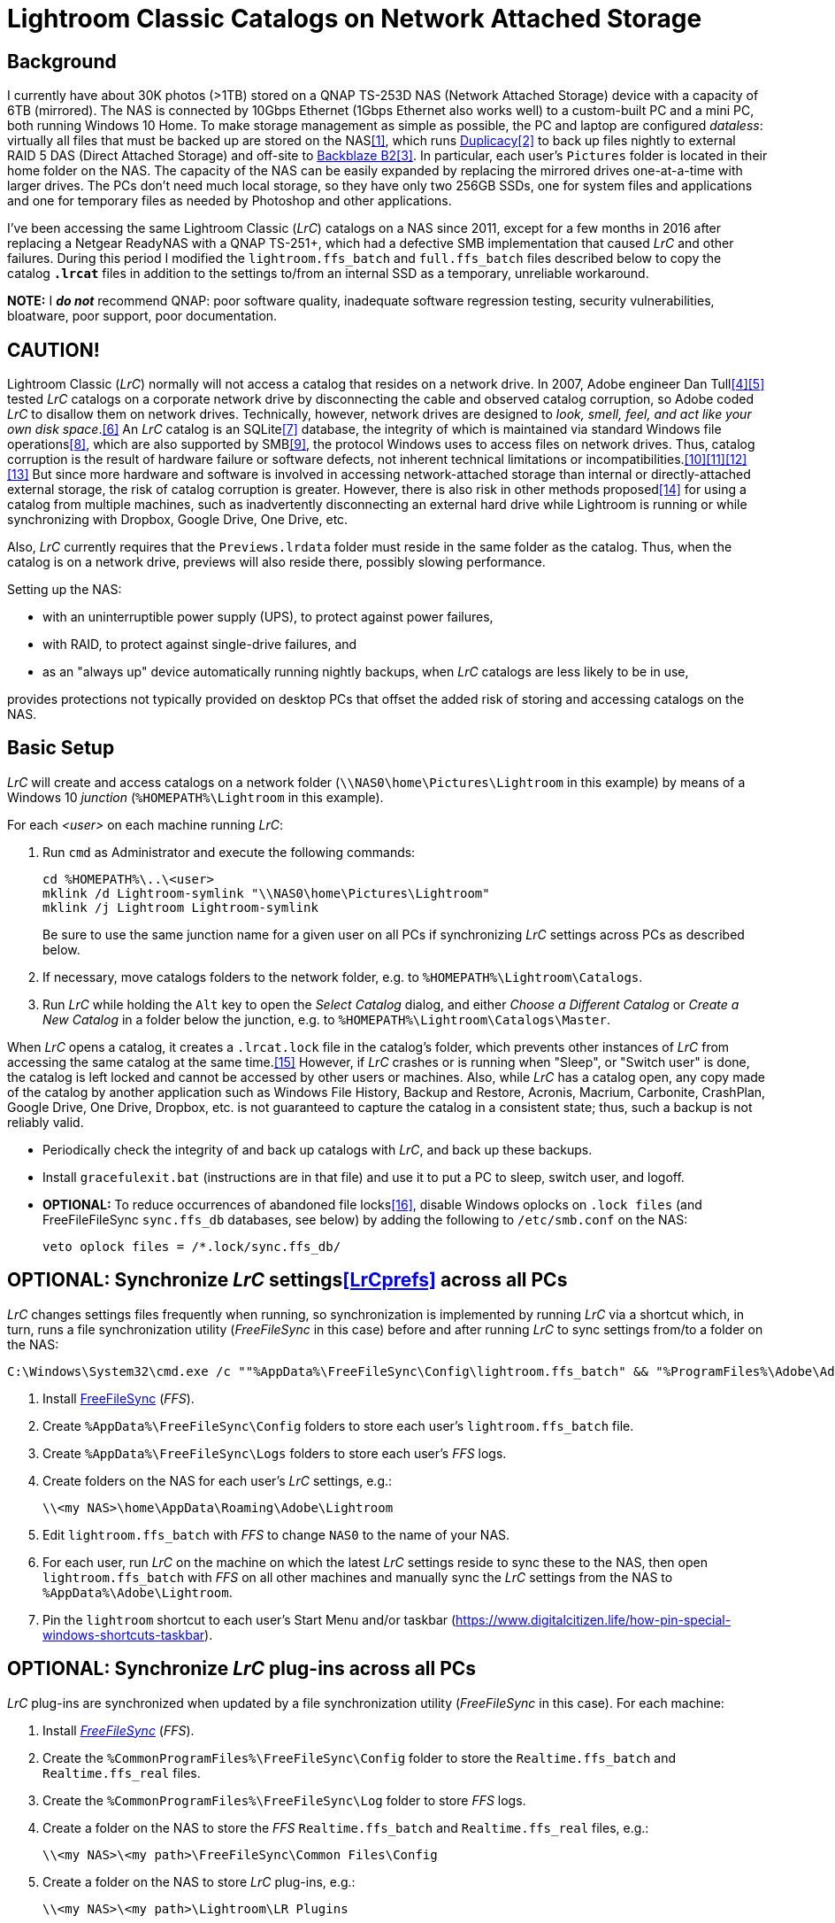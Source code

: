 = Lightroom Classic Catalogs on Network Attached Storage

== Background
I currently have about 30K photos (>1TB) stored on a QNAP TS-253D NAS 
(Network Attached Storage) device with a capacity of 6TB (mirrored). The 
NAS is connected by 10Gbps Ethernet (1Gbps Ethernet also works well) to 
a custom-built PC and a mini PC, both running Windows 10 Home. To make 
storage management as simple as possible, the PC and laptop are 
configured _dataless_: virtually all files that must be backed up are 
stored on the NAS<<dataless>>, which runs 
https://duplicacy.com/[Duplicacy]<<duplicacy>> to back up files nightly 
to external RAID 5 DAS (Direct Attached Storage) and off-site to 
https://www.backblaze.com/b2/cloud-storage.html/[Backblaze B2]<<b2>>. In 
particular, each user's `Pictures` folder is located in their home 
folder on the NAS. The capacity of the NAS can be easily expanded by 
replacing the mirrored drives one-at-a-time with larger drives. The PCs 
don't need much local storage, so they have only two 256GB SSDs, one for 
system files and applications and one for temporary files as needed by 
Photoshop and other applications. 

I've been accessing the same Lightroom Classic (_LrC_) catalogs on a
NAS since 2011, except for a few months in 2016 after replacing a
Netgear ReadyNAS with a QNAP TS-251+, which had a defective SMB
implementation that caused _LrC_ and other failures.  During this
period I modified the `lightroom.ffs_batch` and `full.ffs_batch` files
described below to copy the catalog `*.lrcat*` files in addition to
the settings to/from an internal SSD as a temporary, unreliable
workaround.

*NOTE:* I *_do not_* recommend QNAP: poor software quality, inadequate
software regression testing, security vulnerabilities, bloatware, poor
support, poor documentation.

== CAUTION!
Lightroom Classic (_LrC_) normally will not access a catalog that 
resides on a network drive. In 2007, Adobe engineer Dan 
Tull<<Rellis>><<Tull>> tested _LrC_ catalogs on a corporate network 
drive by disconnecting the cable and observed catalog corruption, so 
Adobe coded _LrC_ to disallow them on network drives. Technically, 
however, network drives are designed to _look, smell, feel, and act like 
your own disk space_.<<SAMBA>> An _LrC_ catalog is an SQLite<<SQLite>> 
database, the integrity of which is maintained via standard Windows file 
operations<<WAL>>, which are also supported by SMB<<SMB>>, the protocol 
Windows uses to access files on network drives. Thus, catalog corruption 
is the result of hardware failure or software defects, not inherent 
technical limitations or 
incompatibilities.<<network>><<multi>><<threads>><<corrupt>> But since 
more hardware and software is involved in accessing network-attached 
storage than internal or directly-attached external storage, the risk of 
catalog corruption is greater. However, there is also risk in other 
methods proposed<<risky>> for using a catalog from multiple machines, 
such as inadvertently disconnecting an external hard drive while 
Lightroom is running or while synchronizing with Dropbox, Google Drive, 
One Drive, etc. 

Also, _LrC_ currently requires that the `Previews.lrdata` folder must
reside in the same folder as the catalog. Thus, when the catalog is on
a network drive, previews will also reside there, possibly slowing
performance.

Setting up the NAS:

  * with an uninterruptible power supply (UPS), to protect against
	power failures,
	
  * with RAID, to protect against single-drive failures, and
  
  * as an "always up" device automatically running nightly backups,
	when _LrC_ catalogs are less likely to be in use,
	
provides protections not typically provided on desktop PCs that offset
the added risk of storing and accessing catalogs on the NAS.

== Basic Setup
_LrC_ will create and access catalogs on a network folder
(`\\NAS0\home\Pictures\Lightroom` in this example) by means of a
Windows 10 _junction_ (`%HOMEPATH%\Lightroom` in this example).

For each _<user>_ on each machine running _LrC_:

. Run `cmd` as Administrator and execute the following commands:
+
		cd %HOMEPATH%\..\<user>
		mklink /d Lightroom-symlink "\\NAS0\home\Pictures\Lightroom"
		mklink /j Lightroom Lightroom-symlink
+
Be sure to use the same junction name for a given user on all PCs if 
synchronizing _LrC_ settings across PCs as described below.

. If necessary, move catalogs folders to the network folder, e.g. to
	`%HOMEPATH%\Lightroom\Catalogs`.

. Run _LrC_ while holding the `Alt` key to open the _Select Catalog_
	dialog, and either _Choose a Different Catalog_ or _Create a New Catalog_
	in a folder below the junction, e.g. to `%HOMEPATH%\Lightroom\Catalogs\Master`.

When _LrC_ opens a catalog, it creates a `.lrcat.lock` file in the
catalog's folder, which prevents other instances of _LrC_ from accessing
the same catalog at the same time.<<lock>>  However, if _LrC_ crashes or is
running when "Sleep", or "Switch user" is done, the catalog is left
locked and cannot be accessed by other users or machines.  Also, while
_LrC_ has a catalog open, any copy made of the catalog by another
application such as Windows File History, Backup and Restore, Acronis,
Macrium, Carbonite, CrashPlan, Google Drive, One Drive, Dropbox,
etc. is not guaranteed to capture the catalog in a consistent state;
thus, such a backup is not reliably valid.

  * Periodically check the integrity of and back up catalogs with _LrC_,
    and back up these backups.

  * Install `gracefulexit.bat` (instructions are in that file) and use
    it to put a PC to sleep, switch user, and logoff.

  * *OPTIONAL:* To reduce occurrences of abandoned file locks<<veto>>, disable
	Windows oplocks on `.lock files` (and FreeFileFileSync
	`sync.ffs_db` databases, see below) by adding the following to
	`/etc/smb.conf` on the NAS:

		veto oplock files = /*.lock/sync.ffs_db/

== *OPTIONAL:* Synchronize _LrC_ settings<<LrCprefs>> across all PCs

_LrC_ changes settings files frequently when running, so synchronization
is implemented by running _LrC_ via a shortcut which, in turn, runs
a file synchronization utility (_FreeFileSync_ in this case) before and
after running _LrC_ to sync settings from/to a folder on the NAS:

	C:\Windows\System32\cmd.exe /c ""%AppData%\FreeFileSync\Config\lightroom.ffs_batch" && "%ProgramFiles%\Adobe\Adobe Lightroom Classic\Lightroom.exe" & "%AppData%\FreeFileSync\Config\lightroom.ffs_batch""

. Install https://www.freefilesync.org[FreeFileSync] (_FFS_).

. Create `%AppData%\FreeFileSync\Config` folders to store each
   user's `lightroom.ffs_batch` file.
   
. Create `%AppData%\FreeFileSync\Logs` folders to store each user's
   _FFS_ logs.

. Create folders on the NAS for each user's _LrC_ settings, e.g.:

		\\<my NAS>\home\AppData\Roaming\Adobe\Lightroom

. Edit `lightroom.ffs_batch` with _FFS_ to change `NAS0` to
   the name of your NAS.

. For each user, run _LrC_ on the machine on which the latest _LrC_
   settings reside to sync these to the NAS, then open
   `lightroom.ffs_batch` with _FFS_ on all other machines and manually
   sync the _LrC_ settings from the NAS to `%AppData%\Adobe\Lightroom`.

. Pin the `lightroom` shortcut to each user's Start Menu and/or
   taskbar (https://www.digitalcitizen.life/how-pin-special-windows-shortcuts-taskbar).

== *OPTIONAL:* Synchronize _LrC_ plug-ins across all PCs

_LrC_ plug-ins are synchronized when updated by a file synchronization
utility (_FreeFileSync_ in this case).  For each machine:

. Install https://www.freefilesync.org)[_FreeFileSync_] (_FFS_).

. Create the `%CommonProgramFiles%\FreeFileSync\Config` folder to
   store the `Realtime.ffs_batch` and `Realtime.ffs_real` files.

. Create the `%CommonProgramFiles%\FreeFileSync\Log` folder to store
   _FFS_ logs.

. Create a folder on the NAS to store the _FFS_
   `Realtime.ffs_batch` and `Realtime.ffs_real` files, e.g.:

		\\<my NAS>\<my path>\FreeFileSync\Common Files\Config

. Create a folder on the NAS to store _LrC_ plug-ins, e.g.:

		\\<my NAS>\<my path>\Lightroom\LR Plugins

. Assure that a user account e.g. `myaccount`, has RW permission
   on:
   
	* `%CommonProgramFiles%\LR Plugins` and subfolders

	* `%CommonProgramFiles%\FreeFileSync` and subfolders

	* `\\<my NAS>\<my path>\Lightroom\LR Plugins` and subfolders
   
	* `\\<my NAS>\<my path>\FreeFileSync\Common Files\Config` and subfolders

. Edit `%CommonProgramFiles%\FreeFileSync\Config\Realtime.ffs_batch` with
   _FFS_ to change the path names to match those of your NAS folders.
   A folder pair to synchronize `%Public%\Pictures\Screen Saver Photos`
   is included; remove if not wanted.

. Open `Realtime.ffs_batch` with _FFS_ on the machine on which the
   latest _LrC_ plug-ins reside, sync these to the NAS, then open
   `Realtime.ffs_batch` with _FFS_ on all other machines and manually
   sync the _LrC_ plug-ins from the NAS to `%ProgramFiles%\Common
   Files\LR Plugins`.
   
. Create the `Realtime.ffs_real` file (see https://freefilesync.org/manual.php?topic=realtimesync):

	* run `"%PROGRAMFILES%\Program Files\FreeFileSync\RealTimeSync.exe"`
	
	* File -> Open `%CommonProgramFiles%\FreeFileSync\Config\Realtime.ffs_batch`
	
	* File -> Save as `Realtime.ffs_real`

. https://www.sevenforums.com/tutorials/67503-task-create-run-program-startup-log.html[Create a Task Scheduler task] to
   run RealTimeSync at system startup:

	* Run under a user account (e.g. `myaccount`) that has read and write
      permission on all synced folders

	* Run whether user is logged on or not
	
	* Trigger: At startup
	
	* Action: Start a program `"%ProgramFiles%\FreeFileSync\RealTimeSync.exe"`
	
	* Add arguments: `"%CommonProgramFiles%\FreeFileSync\Config\Realtime.ffs_real"`

	* Settings: Do not start a new instance

1. Restart, then check the `%CommonProgramFiles%\FreeFileSync\Log` folder to confirm that folders
are synchronizing.

== *OPTIONAL:* Synchronize Photoshop preferences across all machines

Photoshop, Bridge, CameraRaw, Color, LensCorrection, and Plugins preferences<<PSprefs>> are
synchronized when updated by a file synchronization utility
(_FreeFileSync_ in this case), and also by `gracefulexit.bat`
on sleep, switch user, and logoff.

. Create a folder on the NAS for each user's Photoshop preferences, e.g.:
+
		\\<my NAS>\home\AppData\Roaming\Adobe

. Copy the following files to each user's `%AppData%\FreeFileSync\Config` folder:

		full.ffs_batch
		watched.ffs_batch

. Edit these files to change `NAS0` to the name of your NAS.  Folder
pairs for the `Affinity` settings, `Desktop`, and `Favorites` are
included; remove if not wanted.

. For each user, open `full.ffs_batch` with _FFS_ on the machine on 
which the latest Photshop preferences reside, sync these to the NAS, then 
open `full.ffs_batch` with _FFS_ on all other machines and manually 
sync the setting from the NAS to the local machine. 

   
. Create the `watched.ffs_real` file (see https://freefilesync.org/manual.php?topic=realtimesync):

	* run `"%PROGRAMFILES%\FreeFileSync\RealTimeSync.exe"`
	
	* File -> Open `%AppData%\FreeFileSync\Config\watched.ffs_batch`
	
	* File -> Save as `%AppData%\FreeFileSync\Config\watched.ffs_real`

. Copy the `RealTimeSync` shortcut to each user's Startup folder:

		%AppData%\Microsoft\Windows\Start Menu\Programs\Startup

. Login as each user and check the `%AppData%\FreeFileSync\Logs`
folder to confirm that folders are synchronizing.

== References

[bibliography]
* [[[dataless,1]]] _How to Change the Location of User Folders in Windows 10_, https://www.dummies.com/computers/operating-systems/windows-10/how-to-change-the-location-of-user-folders-in-windows-10/

* [[[duplicacy,2]]] _Duplicacy: A lock-free deduplication cloud backup tool_, https://github.com/gilbertchen/duplicacy

* [[[b2,3]]] _Backblaze B2 Storage_, https://duplicacy.com/backblaze.html

* [[[Rellis,4]]] link:https://community.adobe.com/t5/lightroom-classic/operating-lightroom-cc-classic-via-network-drive/m-p/9997623?page=1#M115849[_Post by johnrellis on_ `feedback.photoshop.com`]

* [[[Tull,5]]] link:++https://feedback.photoshop.com/photoshop_family/topics/multi_user_multi_computer?topic-reply-list[settings][filter_by]=all&topic-reply-list[settings][reply_id]=5744549#reply_5744549++[_Reply by Dan Tull, Adobe Employee on_ `feedback.photoshop.com`]

* [[[SAMBA,6]]] _SMB Filesystems for Linux_, https://www.samba.org/samba/docs/SambaIntro.html

* [[[SQLite,7]]] _SQLite_ https://sqlite.org

* [[[WAL,8]]] _Write-Ahead Logging_, https://sqlite.org/wal.html

* [[[SMB,9]]] _Server Message Block_, https://en.wikipedia.org/wiki/Server_Message_Block

* [[[network,10]]] _Client/Server Applications_, https://www.sqlite.org/whentouse.html

* [[[multi,11]]] _(5) Can multiple applications or multiple instances of the same application access a single database file at the same time?_, https://www.sqlite.org/faq.html#q5

* [[[threads,12]]] _(6) Is SQLite threadsafe?_, https://www.sqlite.org/faq.html#q6

* [[[corrupt,13]]] _How To Corrupt An SQLite Database File_, https://www.sqlite.org/howtocorrupt.html

* [[[risky,14]]] _Sharing Lightroom Catalog with Multiple Computers_, https://photographylife.com/sharing-lightroom-catalog-with-multiple-computers

* [[[lock,15]]] _Error: Lightroom catalog cannot be opened, More information_, https://helpx.adobe.com/lightroom-classic/kb/lightroom-error-catalog-cannot-be-opened-lrcat-lock.html

* [[[veto,16]]] _How to prevent samba from holding a file lock after a client disconnects_, https://serverfault.com/questions/204812/how-to-prevent-samba-from-holding-a-file-lock-after-a-client-disconnects

* [[[LrCprefs,17]]] _Preference file and other file locations | Lightroom Classic_, https://helpx.adobe.com/lightroom-classic/kb/preference-file-and-other-file-locations.html

* [[[PSprefs,18]]] _Preference file functions, names, locations | Photoshop_, https://helpx.adobe.com/photoshop/kb/preference-file-names-locations-photoshop.html
